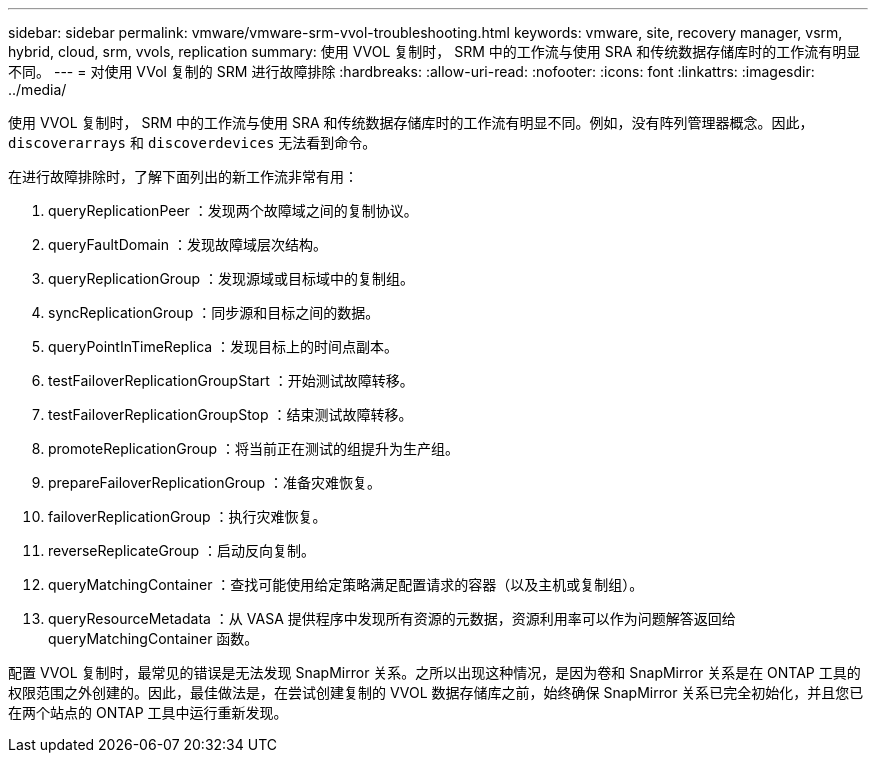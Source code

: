 ---
sidebar: sidebar 
permalink: vmware/vmware-srm-vvol-troubleshooting.html 
keywords: vmware, site, recovery manager, vsrm, hybrid, cloud, srm, vvols, replication 
summary: 使用 VVOL 复制时， SRM 中的工作流与使用 SRA 和传统数据存储库时的工作流有明显不同。 
---
= 对使用 VVol 复制的 SRM 进行故障排除
:hardbreaks:
:allow-uri-read: 
:nofooter: 
:icons: font
:linkattrs: 
:imagesdir: ../media/


[role="lead"]
使用 VVOL 复制时， SRM 中的工作流与使用 SRA 和传统数据存储库时的工作流有明显不同。例如，没有阵列管理器概念。因此， `discoverarrays` 和 `discoverdevices` 无法看到命令。

在进行故障排除时，了解下面列出的新工作流非常有用：

. queryReplicationPeer ：发现两个故障域之间的复制协议。
. queryFaultDomain ：发现故障域层次结构。
. queryReplicationGroup ：发现源域或目标域中的复制组。
. syncReplicationGroup ：同步源和目标之间的数据。
. queryPointInTimeReplica ：发现目标上的时间点副本。
. testFailoverReplicationGroupStart ：开始测试故障转移。
. testFailoverReplicationGroupStop ：结束测试故障转移。
. promoteReplicationGroup ：将当前正在测试的组提升为生产组。
. prepareFailoverReplicationGroup ：准备灾难恢复。
. failoverReplicationGroup ：执行灾难恢复。
. reverseReplicateGroup ：启动反向复制。
. queryMatchingContainer ：查找可能使用给定策略满足配置请求的容器（以及主机或复制组）。
. queryResourceMetadata ：从 VASA 提供程序中发现所有资源的元数据，资源利用率可以作为问题解答返回给 queryMatchingContainer 函数。


配置 VVOL 复制时，最常见的错误是无法发现 SnapMirror 关系。之所以出现这种情况，是因为卷和 SnapMirror 关系是在 ONTAP 工具的权限范围之外创建的。因此，最佳做法是，在尝试创建复制的 VVOL 数据存储库之前，始终确保 SnapMirror 关系已完全初始化，并且您已在两个站点的 ONTAP 工具中运行重新发现。
